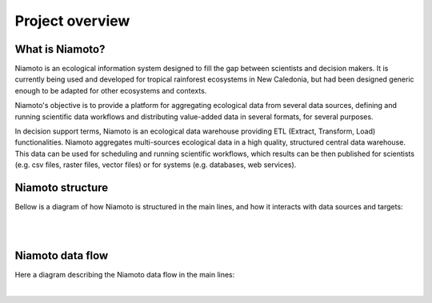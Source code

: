 .. _overview:

Project overview
================

What is Niamoto?
----------------

Niamoto is an ecological information system designed to fill the gap between
scientists and decision makers. It is currently being used and developed for
tropical rainforest ecosystems in New Caledonia, but had been designed
generic enough to be adapted for other ecosystems and contexts.

Niamoto's objective is to provide a platform for aggregating ecological data
from several data sources, defining and running scientific data workflows and
distributing value-added data in several formats, for several purposes.

In decision support terms, Niamoto is an ecological data warehouse providing
ETL (Extract, Transform, Load) functionalities. Niamoto aggregates
multi-sources ecological data in a high quality, structured central data
warehouse. This data can be used for scheduling and running scientific
workflows, which results can be then published for scientists (e.g. csv files,
raster files, vector files) or for systems (e.g. databases, web services).


Niamoto structure
-----------------

Bellow is a diagram of how Niamoto is structured in the main lines, and how
it interacts with data sources and targets:

|

.. image:: _static/niamoto-core_ETL.png
    :scale: 100 %

|


Niamoto data flow
-----------------

Here a diagram describing the Niamoto data flow in the main lines:

|

.. image:: _static/niamoto_data_flow.png
    :scale: 100 %
